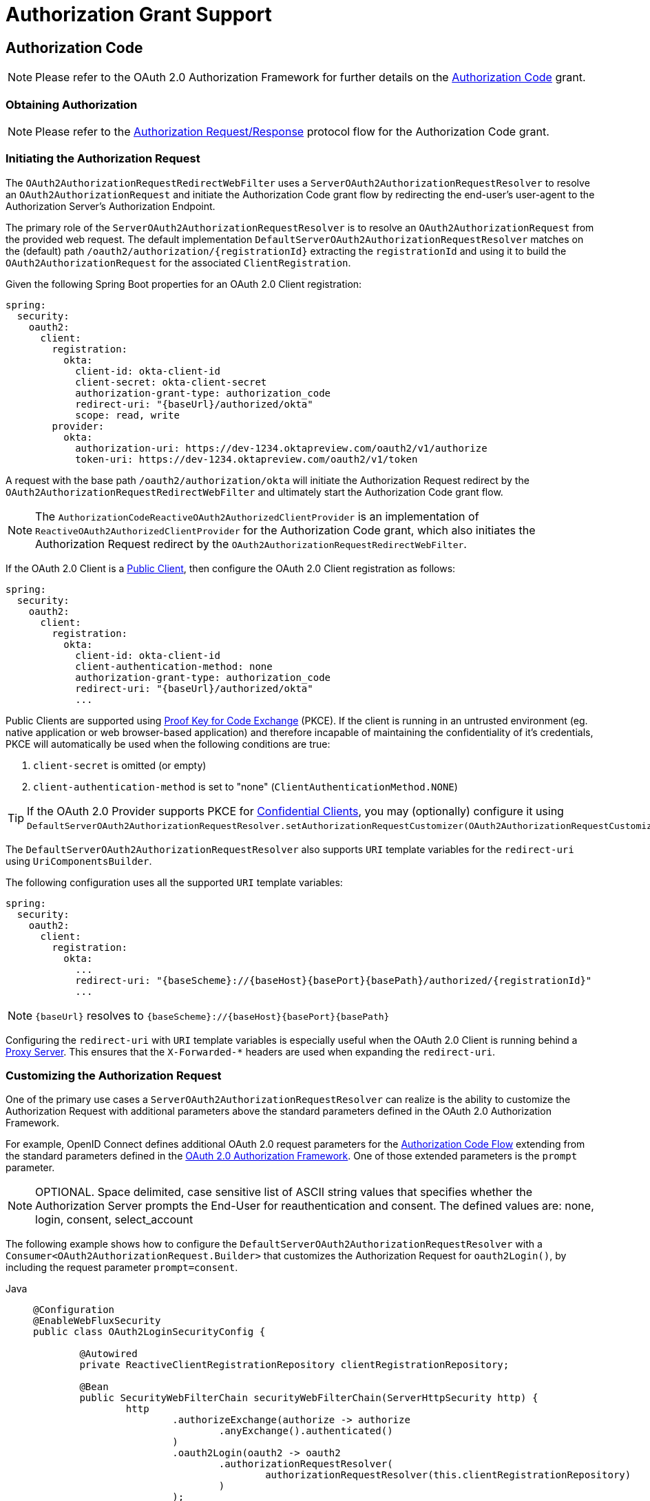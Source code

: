 [[oauth2Client-auth-grant-support]]
= Authorization Grant Support


[[oauth2Client-auth-code-grant]]
== Authorization Code

[NOTE]
Please refer to the OAuth 2.0 Authorization Framework for further details on the https://tools.ietf.org/html/rfc6749#section-1.3.1[Authorization Code] grant.


=== Obtaining Authorization

[NOTE]
Please refer to the https://tools.ietf.org/html/rfc6749#section-4.1.1[Authorization Request/Response] protocol flow for the Authorization Code grant.


=== Initiating the Authorization Request

The `OAuth2AuthorizationRequestRedirectWebFilter` uses a `ServerOAuth2AuthorizationRequestResolver` to resolve an `OAuth2AuthorizationRequest` and initiate the Authorization Code grant flow by redirecting the end-user's user-agent to the Authorization Server's Authorization Endpoint.

The primary role of the `ServerOAuth2AuthorizationRequestResolver` is to resolve an `OAuth2AuthorizationRequest` from the provided web request.
The default implementation `DefaultServerOAuth2AuthorizationRequestResolver` matches on the (default) path `+/oauth2/authorization/{registrationId}+` extracting the `registrationId` and using it to build the `OAuth2AuthorizationRequest` for the associated `ClientRegistration`.

Given the following Spring Boot properties for an OAuth 2.0 Client registration:

[source,yaml,attrs="-attributes"]
----
spring:
  security:
    oauth2:
      client:
        registration:
          okta:
            client-id: okta-client-id
            client-secret: okta-client-secret
            authorization-grant-type: authorization_code
            redirect-uri: "{baseUrl}/authorized/okta"
            scope: read, write
        provider:
          okta:
            authorization-uri: https://dev-1234.oktapreview.com/oauth2/v1/authorize
            token-uri: https://dev-1234.oktapreview.com/oauth2/v1/token
----

A request with the base path `/oauth2/authorization/okta` will initiate the Authorization Request redirect by the `OAuth2AuthorizationRequestRedirectWebFilter` and ultimately start the Authorization Code grant flow.

[NOTE]
The `AuthorizationCodeReactiveOAuth2AuthorizedClientProvider` is an implementation of `ReactiveOAuth2AuthorizedClientProvider` for the Authorization Code grant,
which also initiates the Authorization Request redirect by the `OAuth2AuthorizationRequestRedirectWebFilter`.

If the OAuth 2.0 Client is a https://tools.ietf.org/html/rfc6749#section-2.1[Public Client], then configure the OAuth 2.0 Client registration as follows:

[source,yaml,attrs="-attributes"]
----
spring:
  security:
    oauth2:
      client:
        registration:
          okta:
            client-id: okta-client-id
            client-authentication-method: none
            authorization-grant-type: authorization_code
            redirect-uri: "{baseUrl}/authorized/okta"
            ...
----

Public Clients are supported using https://tools.ietf.org/html/rfc7636[Proof Key for Code Exchange] (PKCE).
If the client is running in an untrusted environment (eg. native application or web browser-based application) and therefore incapable of maintaining the confidentiality of it's credentials, PKCE will automatically be used when the following conditions are true:

. `client-secret` is omitted (or empty)
. `client-authentication-method` is set to "none" (`ClientAuthenticationMethod.NONE`)

[TIP]
If the OAuth 2.0 Provider supports PKCE for https://tools.ietf.org/html/rfc6749#section-2.1[Confidential Clients], you may (optionally) configure it using `DefaultServerOAuth2AuthorizationRequestResolver.setAuthorizationRequestCustomizer(OAuth2AuthorizationRequestCustomizers.withPkce())`.

[[oauth2Client-auth-code-redirect-uri]]
The `DefaultServerOAuth2AuthorizationRequestResolver` also supports `URI` template variables for the `redirect-uri` using `UriComponentsBuilder`.

The following configuration uses all the supported `URI` template variables:

[source,yaml,attrs="-attributes"]
----
spring:
  security:
    oauth2:
      client:
        registration:
          okta:
            ...
            redirect-uri: "{baseScheme}://{baseHost}{basePort}{basePath}/authorized/{registrationId}"
            ...
----

[NOTE]
`+{baseUrl}+` resolves to `+{baseScheme}://{baseHost}{basePort}{basePath}+`

Configuring the `redirect-uri` with `URI` template variables is especially useful when the OAuth 2.0 Client is running behind a xref:features/exploits/http.adoc#http-proxy-server[Proxy Server].
This ensures that the `X-Forwarded-*` headers are used when expanding the `redirect-uri`.

=== Customizing the Authorization Request

One of the primary use cases a `ServerOAuth2AuthorizationRequestResolver` can realize is the ability to customize the Authorization Request with additional parameters above the standard parameters defined in the OAuth 2.0 Authorization Framework.

For example, OpenID Connect defines additional OAuth 2.0 request parameters for the https://openid.net/specs/openid-connect-core-1_0.html#AuthRequest[Authorization Code Flow] extending from the standard parameters defined in the https://tools.ietf.org/html/rfc6749#section-4.1.1[OAuth 2.0 Authorization Framework].
One of those extended parameters is the `prompt` parameter.

[NOTE]
OPTIONAL. Space delimited, case sensitive list of ASCII string values that specifies whether the Authorization Server prompts the End-User for reauthentication and consent. The defined values are: none, login, consent, select_account

The following example shows how to configure the `DefaultServerOAuth2AuthorizationRequestResolver` with a `Consumer<OAuth2AuthorizationRequest.Builder>` that customizes the Authorization Request for `oauth2Login()`, by including the request parameter `prompt=consent`.

[tabs]
======
Java::
+
[source,java,role="primary"]
----
@Configuration
@EnableWebFluxSecurity
public class OAuth2LoginSecurityConfig {

	@Autowired
	private ReactiveClientRegistrationRepository clientRegistrationRepository;

	@Bean
	public SecurityWebFilterChain securityWebFilterChain(ServerHttpSecurity http) {
		http
			.authorizeExchange(authorize -> authorize
				.anyExchange().authenticated()
			)
			.oauth2Login(oauth2 -> oauth2
				.authorizationRequestResolver(
					authorizationRequestResolver(this.clientRegistrationRepository)
				)
			);
		return http.build();
	}

	private ServerOAuth2AuthorizationRequestResolver authorizationRequestResolver(
			ReactiveClientRegistrationRepository clientRegistrationRepository) {

		DefaultServerOAuth2AuthorizationRequestResolver authorizationRequestResolver =
				new DefaultServerOAuth2AuthorizationRequestResolver(
						clientRegistrationRepository);
		authorizationRequestResolver.setAuthorizationRequestCustomizer(
				authorizationRequestCustomizer());

		return  authorizationRequestResolver;
	}

	private Consumer<OAuth2AuthorizationRequest.Builder> authorizationRequestCustomizer() {
		return customizer -> customizer
					.additionalParameters(params -> params.put("prompt", "consent"));
	}
}
----

Kotlin::
+
[source,kotlin,role="secondary"]
----
@Configuration
@EnableWebFluxSecurity
class SecurityConfig {

    @Autowired
    private lateinit var customClientRegistrationRepository: ReactiveClientRegistrationRepository

    @Bean
    fun securityFilterChain(http: ServerHttpSecurity): SecurityWebFilterChain {
        http {
            authorizeExchange {
                authorize(anyExchange, authenticated)
            }
            oauth2Login {
                authorizationRequestResolver = authorizationRequestResolver(customClientRegistrationRepository)
            }
        }

        return http.build()
    }

    private fun authorizationRequestResolver(
            clientRegistrationRepository: ReactiveClientRegistrationRepository): ServerOAuth2AuthorizationRequestResolver {
        val authorizationRequestResolver = DefaultServerOAuth2AuthorizationRequestResolver(
                clientRegistrationRepository)
        authorizationRequestResolver.setAuthorizationRequestCustomizer(
                authorizationRequestCustomizer())
        return authorizationRequestResolver
    }

    private fun authorizationRequestCustomizer(): Consumer<OAuth2AuthorizationRequest.Builder> {
        return Consumer { customizer ->
            customizer
                .additionalParameters { params -> params["prompt"] = "consent" }
        }
    }
}
----
======

For the simple use case, where the additional request parameter is always the same for a specific provider, it may be added directly in the `authorization-uri` property.

For example, if the value for the request parameter `prompt` is always `consent` for the provider `okta`, than simply configure as follows:

[source,yaml]
----
spring:
  security:
    oauth2:
      client:
        provider:
          okta:
            authorization-uri: https://dev-1234.oktapreview.com/oauth2/v1/authorize?prompt=consent
----

The preceding example shows the common use case of adding a custom parameter on top of the standard parameters.
Alternatively, if your requirements are more advanced, you can take full control in building the Authorization Request URI by simply overriding the `OAuth2AuthorizationRequest.authorizationRequestUri` property.

[TIP]
`OAuth2AuthorizationRequest.Builder.build()` constructs the `OAuth2AuthorizationRequest.authorizationRequestUri`, which represents the Authorization Request URI including all query parameters using the `application/x-www-form-urlencoded` format.

The following example shows a variation of `authorizationRequestCustomizer()` from the preceding example, and instead overrides the `OAuth2AuthorizationRequest.authorizationRequestUri` property.

[tabs]
======
Java::
+
[source,java,role="primary"]
----
private Consumer<OAuth2AuthorizationRequest.Builder> authorizationRequestCustomizer() {
	return customizer -> customizer
			.authorizationRequestUri(uriBuilder -> uriBuilder
					.queryParam("prompt", "consent").build());
}
----

Kotlin::
+
[source,kotlin,role="secondary"]
----
private fun authorizationRequestCustomizer(): Consumer<OAuth2AuthorizationRequest.Builder> {
    return Consumer { customizer: OAuth2AuthorizationRequest.Builder ->
        customizer
                .authorizationRequestUri { uriBuilder: UriBuilder ->
                    uriBuilder
                            .queryParam("prompt", "consent").build()
                }
    }
}
----
======


=== Storing the Authorization Request

The `ServerAuthorizationRequestRepository` is responsible for the persistence of the `OAuth2AuthorizationRequest` from the time the Authorization Request is initiated to the time the Authorization Response is received (the callback).

[TIP]
The `OAuth2AuthorizationRequest` is used to correlate and validate the Authorization Response.

The default implementation of `ServerAuthorizationRequestRepository` is `WebSessionOAuth2ServerAuthorizationRequestRepository`, which stores the `OAuth2AuthorizationRequest` in the `WebSession`.

If you have a custom implementation of `ServerAuthorizationRequestRepository`, you may configure it as shown in the following example:

.ServerAuthorizationRequestRepository Configuration
[tabs]
======
Java::
+
[source,java,role="primary"]
----
@Configuration
@EnableWebFluxSecurity
public class OAuth2ClientSecurityConfig {

	@Bean
	public SecurityWebFilterChain securityWebFilterChain(ServerHttpSecurity http) {
		http
			.oauth2Client(oauth2 -> oauth2
				.authorizationRequestRepository(this.authorizationRequestRepository())
				...
			);
		return http.build();
	}
}
----

Kotlin::
+
[source,kotlin,role="secondary"]
----
@Configuration
@EnableWebFluxSecurity
class OAuth2ClientSecurityConfig {

    @Bean
    fun securityFilterChain(http: ServerHttpSecurity): SecurityWebFilterChain {
        http {
            oauth2Client {
                authorizationRequestRepository = authorizationRequestRepository()
            }
        }

        return http.build()
    }
}
----
======

=== Requesting an Access Token

[NOTE]
Please refer to the https://tools.ietf.org/html/rfc6749#section-4.1.3[Access Token Request/Response] protocol flow for the Authorization Code grant.

The default implementation of `ReactiveOAuth2AccessTokenResponseClient` for the Authorization Code grant is `WebClientReactiveAuthorizationCodeTokenResponseClient`, which uses a `WebClient` for exchanging an authorization code for an access token at the Authorization Server’s Token Endpoint.

The `WebClientReactiveAuthorizationCodeTokenResponseClient` is quite flexible as it allows you to customize the pre-processing of the Token Request and/or post-handling of the Token Response.


=== Customizing the Access Token Request

If you need to customize the pre-processing of the Token Request, you can provide `WebClientReactiveAuthorizationCodeTokenResponseClient.setParametersConverter()` with a custom `Converter<OAuth2AuthorizationCodeGrantRequest, MultiValueMap<String, String>>`.
The default implementation builds a `MultiValueMap<String, String>` containing only the `grant_type` parameter of a standard https://tools.ietf.org/html/rfc6749#section-4.1.3[OAuth 2.0 Access Token Request] which is used to construct the request. Other parameters required by the Authorization Code grant are added directly to the body of the request by the `WebClientReactiveAuthorizationCodeTokenResponseClient`.
However, providing a custom `Converter`, would allow you to extend the standard Token Request and add custom parameter(s).

[TIP]
If you prefer to only add additional parameters, you can instead provide `WebClientReactiveAuthorizationCodeTokenResponseClient.addParametersConverter()` with a custom `Converter<OAuth2AuthorizationCodeGrantRequest, MultiValueMap<String, String>>` which constructs an aggregate `Converter`.

IMPORTANT: The custom `Converter` must return valid parameters of an OAuth 2.0 Access Token Request that is understood by the intended OAuth 2.0 Provider.


=== Customizing the Access Token Response

On the other end, if you need to customize the post-handling of the Token Response, you will need to provide `WebClientReactiveAuthorizationCodeTokenResponseClient.setBodyExtractor()` with a custom configured `BodyExtractor<Mono<OAuth2AccessTokenResponse>, ReactiveHttpInputMessage>` that is used for converting the OAuth 2.0 Access Token Response to an `OAuth2AccessTokenResponse`.
The default implementation provided by `OAuth2BodyExtractors.oauth2AccessTokenResponse()` parses the response and handles errors accordingly.

=== Customizing the `WebClient`

Alternatively, if your requirements are more advanced, you can take full control of the request/response by simply providing `WebClientReactiveAuthorizationCodeTokenResponseClient.setWebClient()` with a custom configured `WebClient`.

Whether you customize `WebClientReactiveAuthorizationCodeTokenResponseClient` or provide your own implementation of `ReactiveOAuth2AccessTokenResponseClient`, you’ll need to configure it as shown in the following example:

.Access Token Response Configuration
[tabs]
======
Java::
+
[source,java,role="primary"]
----
@Configuration
@EnableWebFluxSecurity
public class OAuth2ClientSecurityConfig {

	@Bean
	public SecurityWebFilterChain securityWebFilterChain(ServerHttpSecurity http) {
		http
			.oauth2Client(oauth2 -> oauth2
				.authenticationManager(this.authorizationCodeAuthenticationManager())
				...
			);
		return http.build();
	}

	private ReactiveAuthenticationManager authorizationCodeAuthenticationManager() {
		WebClientReactiveAuthorizationCodeTokenResponseClient accessTokenResponseClient =
				new WebClientReactiveAuthorizationCodeTokenResponseClient();
		...

		return new OAuth2AuthorizationCodeReactiveAuthenticationManager(accessTokenResponseClient);
	}
}
----

Kotlin::
+
[source,kotlin,role="secondary"]
----
@Configuration
@EnableWebFluxSecurity
class OAuth2ClientSecurityConfig {

    @Bean
    fun securityFilterChain(http: ServerHttpSecurity): SecurityWebFilterChain {
        http {
            oauth2Client {
                authenticationManager = authorizationCodeAuthenticationManager()
            }
        }

        return http.build()
    }

    private fun authorizationCodeAuthenticationManager(): ReactiveAuthenticationManager {
        val accessTokenResponseClient = WebClientReactiveAuthorizationCodeTokenResponseClient()
        ...

        return OAuth2AuthorizationCodeReactiveAuthenticationManager(accessTokenResponseClient)
    }
}
----
======


[[oauth2Client-refresh-token-grant]]
== Refresh Token

[NOTE]
Please refer to the OAuth 2.0 Authorization Framework for further details on the https://tools.ietf.org/html/rfc6749#section-1.5[Refresh Token].


=== Refreshing an Access Token

[NOTE]
Please refer to the https://tools.ietf.org/html/rfc6749#section-6[Access Token Request/Response] protocol flow for the Refresh Token grant.

The default implementation of `ReactiveOAuth2AccessTokenResponseClient` for the Refresh Token grant is `WebClientReactiveRefreshTokenTokenResponseClient`, which uses a `WebClient` when refreshing an access token at the Authorization Server’s Token Endpoint.

The `WebClientReactiveRefreshTokenTokenResponseClient` is quite flexible as it allows you to customize the pre-processing of the Token Request and/or post-handling of the Token Response.


=== Customizing the Access Token Request

If you need to customize the pre-processing of the Token Request, you can provide `WebClientReactiveRefreshTokenTokenResponseClient.setParametersConverter()` with a custom `Converter<OAuth2RefreshTokenGrantRequest, MultiValueMap<String, String>>`.
The default implementation builds a `MultiValueMap<String, String>` containing only the `grant_type` parameter of a standard https://tools.ietf.org/html/rfc6749#section-6[OAuth 2.0 Access Token Request] which is used to construct the request. Other parameters required by the Refresh Token grant are added directly to the body of the request by the `WebClientReactiveRefreshTokenTokenResponseClient`.
However, providing a custom `Converter`, would allow you to extend the standard Token Request and add custom parameter(s).

[TIP]
If you prefer to only add additional parameters, you can instead provide `WebClientReactiveRefreshTokenTokenResponseClient.addParametersConverter()` with a custom `Converter<OAuth2RefreshTokenGrantRequest, MultiValueMap<String, String>>` which constructs an aggregate `Converter`.

IMPORTANT: The custom `Converter` must return valid parameters of an OAuth 2.0 Access Token Request that is understood by the intended OAuth 2.0 Provider.


=== Customizing the Access Token Response

On the other end, if you need to customize the post-handling of the Token Response, you will need to provide `WebClientReactiveRefreshTokenTokenResponseClient.setBodyExtractor()` with a custom configured `BodyExtractor<Mono<OAuth2AccessTokenResponse>, ReactiveHttpInputMessage>` that is used for converting the OAuth 2.0 Access Token Response to an `OAuth2AccessTokenResponse`.
The default implementation provided by `OAuth2BodyExtractors.oauth2AccessTokenResponse()` parses the response and handles errors accordingly.

=== Customizing the `WebClient`

Alternatively, if your requirements are more advanced, you can take full control of the request/response by simply providing `WebClientReactiveRefreshTokenTokenResponseClient.setWebClient()` with a custom configured `WebClient`.

Whether you customize `WebClientReactiveRefreshTokenTokenResponseClient` or provide your own implementation of `ReactiveOAuth2AccessTokenResponseClient`, you’ll need to configure it as shown in the following example:

.Access Token Response Configuration
[tabs]
======
Java::
+
[source,java,role="primary"]
----
// Customize
ReactiveOAuth2AccessTokenResponseClient<OAuth2RefreshTokenGrantRequest> refreshTokenTokenResponseClient = ...

ReactiveOAuth2AuthorizedClientProvider authorizedClientProvider =
		ReactiveOAuth2AuthorizedClientProviderBuilder.builder()
				.authorizationCode()
				.refreshToken(configurer -> configurer.accessTokenResponseClient(refreshTokenTokenResponseClient))
				.build();

...

authorizedClientManager.setAuthorizedClientProvider(authorizedClientProvider);
----

Kotlin::
+
[source,kotlin,role="secondary"]
----
// Customize
val refreshTokenTokenResponseClient: ReactiveOAuth2AccessTokenResponseClient<OAuth2RefreshTokenGrantRequest> = ...

val authorizedClientProvider: ReactiveOAuth2AuthorizedClientProvider = ReactiveOAuth2AuthorizedClientProviderBuilder.builder()
        .authorizationCode()
        .refreshToken { it.accessTokenResponseClient(refreshTokenTokenResponseClient) }
        .build()

...

authorizedClientManager.setAuthorizedClientProvider(authorizedClientProvider)
----
======

[NOTE]
`ReactiveOAuth2AuthorizedClientProviderBuilder.builder().refreshToken()` configures a `RefreshTokenReactiveOAuth2AuthorizedClientProvider`,
which is an implementation of a `ReactiveOAuth2AuthorizedClientProvider` for the Refresh Token grant.

The `OAuth2RefreshToken` may optionally be returned in the Access Token Response for the `authorization_code` and `password` grant types.
If the `OAuth2AuthorizedClient.getRefreshToken()` is available and the `OAuth2AuthorizedClient.getAccessToken()` is expired, it will automatically be refreshed by the `RefreshTokenReactiveOAuth2AuthorizedClientProvider`.


[[oauth2Client-client-creds-grant]]
== Client Credentials

[NOTE]
Please refer to the OAuth 2.0 Authorization Framework for further details on the https://tools.ietf.org/html/rfc6749#section-1.3.4[Client Credentials] grant.


=== Requesting an Access Token

[NOTE]
Please refer to the https://tools.ietf.org/html/rfc6749#section-4.4.2[Access Token Request/Response] protocol flow for the Client Credentials grant.

The default implementation of `ReactiveOAuth2AccessTokenResponseClient` for the Client Credentials grant is `WebClientReactiveClientCredentialsTokenResponseClient`, which uses a `WebClient` when requesting an access token at the Authorization Server’s Token Endpoint.

The `WebClientReactiveClientCredentialsTokenResponseClient` is quite flexible as it allows you to customize the pre-processing of the Token Request and/or post-handling of the Token Response.


=== Customizing the Access Token Request

If you need to customize the pre-processing of the Token Request, you can provide `WebClientReactiveClientCredentialsTokenResponseClient.setParametersConverter()` with a custom `Converter<OAuth2ClientCredentialsGrantRequest, MultiValueMap<String, String>>`.
The default implementation builds a `MultiValueMap<String, String>` containing only the `grant_type` parameter of a standard https://tools.ietf.org/html/rfc6749#section-4.4.2[OAuth 2.0 Access Token Request] which is used to construct the request. Other parameters required by the Client Credentials grant are added directly to the body of the request by the `WebClientReactiveClientCredentialsTokenResponseClient`.
However, providing a custom `Converter`, would allow you to extend the standard Token Request and add custom parameter(s).

[TIP]
If you prefer to only add additional parameters, you can instead provide `WebClientReactiveClientCredentialsTokenResponseClient.addParametersConverter()` with a custom `Converter<OAuth2ClientCredentialsGrantRequest, MultiValueMap<String, String>>` which constructs an aggregate `Converter`.

IMPORTANT: The custom `Converter` must return valid parameters of an OAuth 2.0 Access Token Request that is understood by the intended OAuth 2.0 Provider.


=== Customizing the Access Token Response

On the other end, if you need to customize the post-handling of the Token Response, you will need to provide `WebClientReactiveClientCredentialsTokenResponseClient.setBodyExtractor()` with a custom configured `BodyExtractor<Mono<OAuth2AccessTokenResponse>, ReactiveHttpInputMessage>` that is used for converting the OAuth 2.0 Access Token Response to an `OAuth2AccessTokenResponse`.
The default implementation provided by `OAuth2BodyExtractors.oauth2AccessTokenResponse()` parses the response and handles errors accordingly.

=== Customizing the `WebClient`

Alternatively, if your requirements are more advanced, you can take full control of the request/response by simply providing `WebClientReactiveClientCredentialsTokenResponseClient.setWebClient()` with a custom configured `WebClient`.

Whether you customize `WebClientReactiveClientCredentialsTokenResponseClient` or provide your own implementation of `ReactiveOAuth2AccessTokenResponseClient`, you'll need to configure it as shown in the following example:

[tabs]
======
Java::
+
[source,java,role="primary"]
----
// Customize
ReactiveOAuth2AccessTokenResponseClient<OAuth2ClientCredentialsGrantRequest> clientCredentialsTokenResponseClient = ...

ReactiveOAuth2AuthorizedClientProvider authorizedClientProvider =
		ReactiveOAuth2AuthorizedClientProviderBuilder.builder()
				.clientCredentials(configurer -> configurer.accessTokenResponseClient(clientCredentialsTokenResponseClient))
				.build();

...

authorizedClientManager.setAuthorizedClientProvider(authorizedClientProvider);
----

Kotlin::
+
[source,kotlin,role="secondary"]
----
// Customize
val clientCredentialsTokenResponseClient: ReactiveOAuth2AccessTokenResponseClient<OAuth2ClientCredentialsGrantRequest> = ...

val authorizedClientProvider: ReactiveOAuth2AuthorizedClientProvider = ReactiveOAuth2AuthorizedClientProviderBuilder.builder()
        .clientCredentials { it.accessTokenResponseClient(clientCredentialsTokenResponseClient) }
        .build()

...

authorizedClientManager.setAuthorizedClientProvider(authorizedClientProvider)
----
======

[NOTE]
`ReactiveOAuth2AuthorizedClientProviderBuilder.builder().clientCredentials()` configures a `ClientCredentialsReactiveOAuth2AuthorizedClientProvider`,
which is an implementation of a `ReactiveOAuth2AuthorizedClientProvider` for the Client Credentials grant.

=== Using the Access Token

Given the following Spring Boot properties for an OAuth 2.0 Client registration:

[source,yaml]
----
spring:
  security:
    oauth2:
      client:
        registration:
          okta:
            client-id: okta-client-id
            client-secret: okta-client-secret
            authorization-grant-type: client_credentials
            scope: read, write
        provider:
          okta:
            token-uri: https://dev-1234.oktapreview.com/oauth2/v1/token
----

...and the `ReactiveOAuth2AuthorizedClientManager` `@Bean`:

[tabs]
======
Java::
+
[source,java,role="primary"]
----
@Bean
public ReactiveOAuth2AuthorizedClientManager authorizedClientManager(
		ReactiveClientRegistrationRepository clientRegistrationRepository,
		ServerOAuth2AuthorizedClientRepository authorizedClientRepository) {

	ReactiveOAuth2AuthorizedClientProvider authorizedClientProvider =
			ReactiveOAuth2AuthorizedClientProviderBuilder.builder()
					.clientCredentials()
					.build();

	DefaultReactiveOAuth2AuthorizedClientManager authorizedClientManager =
			new DefaultReactiveOAuth2AuthorizedClientManager(
					clientRegistrationRepository, authorizedClientRepository);
	authorizedClientManager.setAuthorizedClientProvider(authorizedClientProvider);

	return authorizedClientManager;
}
----

Kotlin::
+
[source,kotlin,role="secondary"]
----
@Bean
fun authorizedClientManager(
        clientRegistrationRepository: ReactiveClientRegistrationRepository,
        authorizedClientRepository: ServerOAuth2AuthorizedClientRepository): ReactiveOAuth2AuthorizedClientManager {
    val authorizedClientProvider: ReactiveOAuth2AuthorizedClientProvider = ReactiveOAuth2AuthorizedClientProviderBuilder.builder()
            .clientCredentials()
            .build()
    val authorizedClientManager = DefaultReactiveOAuth2AuthorizedClientManager(
            clientRegistrationRepository, authorizedClientRepository)
    authorizedClientManager.setAuthorizedClientProvider(authorizedClientProvider)
    return authorizedClientManager
}
----
======

You may obtain the `OAuth2AccessToken` as follows:

[tabs]
======
Java::
+
[source,java,role="primary"]
----
@Controller
public class OAuth2ClientController {

	@Autowired
	private ReactiveOAuth2AuthorizedClientManager authorizedClientManager;

	@GetMapping("/")
	public Mono<String> index(Authentication authentication, ServerWebExchange exchange) {
		OAuth2AuthorizeRequest authorizeRequest = OAuth2AuthorizeRequest.withClientRegistrationId("okta")
				.principal(authentication)
				.attribute(ServerWebExchange.class.getName(), exchange)
				.build();

		return this.authorizedClientManager.authorize(authorizeRequest)
				.map(OAuth2AuthorizedClient::getAccessToken)
				...
				.thenReturn("index");
	}
}
----

Kotlin::
+
[source,kotlin,role="secondary"]
----
class OAuth2ClientController {

    @Autowired
    private lateinit var authorizedClientManager: ReactiveOAuth2AuthorizedClientManager

    @GetMapping("/")
    fun index(authentication: Authentication, exchange: ServerWebExchange): Mono<String> {
        val authorizeRequest = OAuth2AuthorizeRequest.withClientRegistrationId("okta")
                .principal(authentication)
                .attribute(ServerWebExchange::class.java.name, exchange)
                .build()

        return authorizedClientManager.authorize(authorizeRequest)
                .map { it.accessToken }
                ...
                .thenReturn("index")
    }
}
----
======

[NOTE]
`ServerWebExchange` is an OPTIONAL attribute.
If not provided, it will be obtained from the https://projectreactor.io/docs/core/release/reference/#context[Reactor's Context] via the key `ServerWebExchange.class`.


[[oauth2Client-password-grant]]
== Resource Owner Password Credentials

[NOTE]
Please refer to the OAuth 2.0 Authorization Framework for further details on the https://tools.ietf.org/html/rfc6749#section-1.3.3[Resource Owner Password Credentials] grant.


=== Requesting an Access Token

[NOTE]
Please refer to the https://tools.ietf.org/html/rfc6749#section-4.3.2[Access Token Request/Response] protocol flow for the Resource Owner Password Credentials grant.

The default implementation of `ReactiveOAuth2AccessTokenResponseClient` for the Resource Owner Password Credentials grant is `WebClientReactivePasswordTokenResponseClient`, which uses a `WebClient` when requesting an access token at the Authorization Server’s Token Endpoint.

The `WebClientReactivePasswordTokenResponseClient` is quite flexible as it allows you to customize the pre-processing of the Token Request and/or post-handling of the Token Response.


=== Customizing the Access Token Request

If you need to customize the pre-processing of the Token Request, you can provide `WebClientReactivePasswordTokenResponseClient.setParametersConverter()` with a custom `Converter<OAuth2PasswordGrantRequest, MultiValueMap<String, String>>`.
The default implementation builds a `MultiValueMap<String, String>` containing only the `grant_type` parameter of a standard https://tools.ietf.org/html/rfc6749#section-4.4.2[OAuth 2.0 Access Token Request] which is used to construct the request. Other parameters required by the Resource Owner Password Credentials grant are added directly to the body of the request by the `WebClientReactivePasswordTokenResponseClient`.
However, providing a custom `Converter`, would allow you to extend the standard Token Request and add custom parameter(s).

[TIP]
If you prefer to only add additional parameters, you can instead provide `WebClientReactivePasswordTokenResponseClient.addParametersConverter()` with a custom `Converter<OAuth2PasswordGrantRequest, MultiValueMap<String, String>>` which constructs an aggregate `Converter`.

IMPORTANT: The custom `Converter` must return valid parameters of an OAuth 2.0 Access Token Request that is understood by the intended OAuth 2.0 Provider.


=== Customizing the Access Token Response

On the other end, if you need to customize the post-handling of the Token Response, you will need to provide `WebClientReactivePasswordTokenResponseClient.setBodyExtractor()` with a custom configured `BodyExtractor<Mono<OAuth2AccessTokenResponse>, ReactiveHttpInputMessage>` that is used for converting the OAuth 2.0 Access Token Response to an `OAuth2AccessTokenResponse`.
The default implementation provided by `OAuth2BodyExtractors.oauth2AccessTokenResponse()` parses the response and handles errors accordingly.

=== Customizing the `WebClient`

Alternatively, if your requirements are more advanced, you can take full control of the request/response by simply providing `WebClientReactivePasswordTokenResponseClient.setWebClient()` with a custom configured `WebClient`.

Whether you customize `WebClientReactivePasswordTokenResponseClient` or provide your own implementation of `ReactiveOAuth2AccessTokenResponseClient`, you'll need to configure it as shown in the following example:

[tabs]
======
Java::
+
[source,java,role="primary"]
----
// Customize
ReactiveOAuth2AccessTokenResponseClient<OAuth2PasswordGrantRequest> passwordTokenResponseClient = ...

ReactiveOAuth2AuthorizedClientProvider authorizedClientProvider =
		ReactiveOAuth2AuthorizedClientProviderBuilder.builder()
				.password(configurer -> configurer.accessTokenResponseClient(passwordTokenResponseClient))
				.refreshToken()
				.build();

...

authorizedClientManager.setAuthorizedClientProvider(authorizedClientProvider);
----

Kotlin::
+
[source,kotlin,role="secondary"]
----
val passwordTokenResponseClient: ReactiveOAuth2AccessTokenResponseClient<OAuth2PasswordGrantRequest> = ...

val authorizedClientProvider = ReactiveOAuth2AuthorizedClientProviderBuilder.builder()
        .password { it.accessTokenResponseClient(passwordTokenResponseClient) }
        .refreshToken()
        .build()

...

authorizedClientManager.setAuthorizedClientProvider(authorizedClientProvider)
----
======

[NOTE]
`ReactiveOAuth2AuthorizedClientProviderBuilder.builder().password()` configures a `PasswordReactiveOAuth2AuthorizedClientProvider`,
which is an implementation of a `ReactiveOAuth2AuthorizedClientProvider` for the Resource Owner Password Credentials grant.

=== Using the Access Token

Given the following Spring Boot properties for an OAuth 2.0 Client registration:

[source,yaml]
----
spring:
  security:
    oauth2:
      client:
        registration:
          okta:
            client-id: okta-client-id
            client-secret: okta-client-secret
            authorization-grant-type: password
            scope: read, write
        provider:
          okta:
            token-uri: https://dev-1234.oktapreview.com/oauth2/v1/token
----

...and the `ReactiveOAuth2AuthorizedClientManager` `@Bean`:

[tabs]
======
Java::
+
[source,java,role="primary"]
----
@Bean
public ReactiveOAuth2AuthorizedClientManager authorizedClientManager(
		ReactiveClientRegistrationRepository clientRegistrationRepository,
		ServerOAuth2AuthorizedClientRepository authorizedClientRepository) {

	ReactiveOAuth2AuthorizedClientProvider authorizedClientProvider =
			ReactiveOAuth2AuthorizedClientProviderBuilder.builder()
					.password()
					.refreshToken()
					.build();

	DefaultReactiveOAuth2AuthorizedClientManager authorizedClientManager =
			new DefaultReactiveOAuth2AuthorizedClientManager(
					clientRegistrationRepository, authorizedClientRepository);
	authorizedClientManager.setAuthorizedClientProvider(authorizedClientProvider);

	// Assuming the `username` and `password` are supplied as `ServerHttpRequest` parameters,
	// map the `ServerHttpRequest` parameters to `OAuth2AuthorizationContext.getAttributes()`
	authorizedClientManager.setContextAttributesMapper(contextAttributesMapper());

	return authorizedClientManager;
}

private Function<OAuth2AuthorizeRequest, Mono<Map<String, Object>>> contextAttributesMapper() {
	return authorizeRequest -> {
		Map<String, Object> contextAttributes = Collections.emptyMap();
		ServerWebExchange exchange = authorizeRequest.getAttribute(ServerWebExchange.class.getName());
		ServerHttpRequest request = exchange.getRequest();
		String username = request.getQueryParams().getFirst(OAuth2ParameterNames.USERNAME);
		String password = request.getQueryParams().getFirst(OAuth2ParameterNames.PASSWORD);
		if (StringUtils.hasText(username) && StringUtils.hasText(password)) {
			contextAttributes = new HashMap<>();

			// `PasswordReactiveOAuth2AuthorizedClientProvider` requires both attributes
			contextAttributes.put(OAuth2AuthorizationContext.USERNAME_ATTRIBUTE_NAME, username);
			contextAttributes.put(OAuth2AuthorizationContext.PASSWORD_ATTRIBUTE_NAME, password);
		}
		return Mono.just(contextAttributes);
	};
}
----

Kotlin::
+
[source,kotlin,role="secondary"]
----
@Bean
fun authorizedClientManager(
        clientRegistrationRepository: ReactiveClientRegistrationRepository,
        authorizedClientRepository: ServerOAuth2AuthorizedClientRepository): ReactiveOAuth2AuthorizedClientManager {
    val authorizedClientProvider: ReactiveOAuth2AuthorizedClientProvider = ReactiveOAuth2AuthorizedClientProviderBuilder.builder()
            .password()
            .refreshToken()
            .build()
    val authorizedClientManager = DefaultReactiveOAuth2AuthorizedClientManager(
            clientRegistrationRepository, authorizedClientRepository)
    authorizedClientManager.setAuthorizedClientProvider(authorizedClientProvider)

    // Assuming the `username` and `password` are supplied as `ServerHttpRequest` parameters,
    // map the `ServerHttpRequest` parameters to `OAuth2AuthorizationContext.getAttributes()`
    authorizedClientManager.setContextAttributesMapper(contextAttributesMapper())
    return authorizedClientManager
}

private fun contextAttributesMapper(): Function<OAuth2AuthorizeRequest, Mono<MutableMap<String, Any>>> {
    return Function { authorizeRequest ->
        var contextAttributes: MutableMap<String, Any> = mutableMapOf()
        val exchange: ServerWebExchange = authorizeRequest.getAttribute(ServerWebExchange::class.java.name)!!
        val request: ServerHttpRequest = exchange.request
        val username: String? = request.queryParams.getFirst(OAuth2ParameterNames.USERNAME)
        val password: String? = request.queryParams.getFirst(OAuth2ParameterNames.PASSWORD)
        if (StringUtils.hasText(username) && StringUtils.hasText(password)) {
            contextAttributes = hashMapOf()

            // `PasswordReactiveOAuth2AuthorizedClientProvider` requires both attributes
            contextAttributes[OAuth2AuthorizationContext.USERNAME_ATTRIBUTE_NAME] = username!!
            contextAttributes[OAuth2AuthorizationContext.PASSWORD_ATTRIBUTE_NAME] = password!!
        }
        Mono.just(contextAttributes)
    }
}
----
======

You may obtain the `OAuth2AccessToken` as follows:

[tabs]
======
Java::
+
[source,java,role="primary"]
----
@Controller
public class OAuth2ClientController {

	@Autowired
	private ReactiveOAuth2AuthorizedClientManager authorizedClientManager;

	@GetMapping("/")
	public Mono<String> index(Authentication authentication, ServerWebExchange exchange) {
		OAuth2AuthorizeRequest authorizeRequest = OAuth2AuthorizeRequest.withClientRegistrationId("okta")
				.principal(authentication)
				.attribute(ServerWebExchange.class.getName(), exchange)
				.build();

		return this.authorizedClientManager.authorize(authorizeRequest)
				.map(OAuth2AuthorizedClient::getAccessToken)
				...
				.thenReturn("index");
	}
}
----

Kotlin::
+
[source,kotlin,role="secondary"]
----
@Controller
class OAuth2ClientController {
    @Autowired
    private lateinit var authorizedClientManager: ReactiveOAuth2AuthorizedClientManager

    @GetMapping("/")
    fun index(authentication: Authentication, exchange: ServerWebExchange): Mono<String> {
        val authorizeRequest = OAuth2AuthorizeRequest.withClientRegistrationId("okta")
                .principal(authentication)
                .attribute(ServerWebExchange::class.java.name, exchange)
                .build()

        return authorizedClientManager.authorize(authorizeRequest)
                .map { it.accessToken }
                ...
                .thenReturn("index")
    }
}
----
======

[NOTE]
`ServerWebExchange` is an OPTIONAL attribute.
If not provided, it will be obtained from the https://projectreactor.io/docs/core/release/reference/#context[Reactor's Context] via the key `ServerWebExchange.class`.


[[oauth2Client-jwt-bearer-grant]]
== JWT Bearer

[NOTE]
Please refer to JSON Web Token (JWT) Profile for OAuth 2.0 Client Authentication and Authorization Grants for further details on the https://datatracker.ietf.org/doc/html/rfc7523[JWT Bearer] grant.


=== Requesting an Access Token

[NOTE]
Please refer to the https://datatracker.ietf.org/doc/html/rfc7523#section-2.1[Access Token Request/Response] protocol flow for the JWT Bearer grant.

The default implementation of `ReactiveOAuth2AccessTokenResponseClient` for the JWT Bearer grant is `WebClientReactiveJwtBearerTokenResponseClient`, which uses a `WebClient` when requesting an access token at the Authorization Server’s Token Endpoint.

The `WebClientReactiveJwtBearerTokenResponseClient` is quite flexible as it allows you to customize the pre-processing of the Token Request and/or post-handling of the Token Response.


=== Customizing the Access Token Request

If you need to customize the pre-processing of the Token Request, you can provide `WebClientReactiveJwtBearerTokenResponseClient.setParametersConverter()` with a custom `Converter<JwtBearerGrantRequest, MultiValueMap<String, String>>`.
The default implementation builds a `MultiValueMap<String, String>` containing only the `grant_type` parameter of a standard https://tools.ietf.org/html/rfc6749#section-4.4.2[OAuth 2.0 Access Token Request] which is used to construct the request. Other parameters required by the JWT Bearer grant are added directly to the body of the request by the `WebClientReactiveJwtBearerTokenResponseClient`.
However, providing a custom `Converter`, would allow you to extend the standard Token Request and add custom parameter(s).

[TIP]
If you prefer to only add additional parameters, you can instead provide `WebClientReactiveJwtBearerTokenResponseClient.addParametersConverter()` with a custom `Converter<JwtBearerGrantRequest, MultiValueMap<String, String>>` which constructs an aggregate `Converter`.

IMPORTANT: The custom `Converter` must return valid parameters of an OAuth 2.0 Access Token Request that is understood by the intended OAuth 2.0 Provider.

=== Customizing the Access Token Response

On the other end, if you need to customize the post-handling of the Token Response, you will need to provide `WebClientReactiveJwtBearerTokenResponseClient.setBodyExtractor()` with a custom configured `BodyExtractor<Mono<OAuth2AccessTokenResponse>, ReactiveHttpInputMessage>` that is used for converting the OAuth 2.0 Access Token Response to an `OAuth2AccessTokenResponse`.
The default implementation provided by `OAuth2BodyExtractors.oauth2AccessTokenResponse()` parses the response and handles errors accordingly.

=== Customizing the `WebClient`

Alternatively, if your requirements are more advanced, you can take full control of the request/response by simply providing `WebClientReactiveJwtBearerTokenResponseClient.setWebClient()` with a custom configured `WebClient`.

Whether you customize `WebClientReactiveJwtBearerTokenResponseClient` or provide your own implementation of `ReactiveOAuth2AccessTokenResponseClient`, you'll need to configure it as shown in the following example:

[tabs]
======
Java::
+
[source,java,role="primary"]
----
// Customize
ReactiveOAuth2AccessTokenResponseClient<JwtBearerGrantRequest> jwtBearerTokenResponseClient = ...

JwtBearerReactiveOAuth2AuthorizedClientProvider jwtBearerAuthorizedClientProvider = new JwtBearerReactiveOAuth2AuthorizedClientProvider();
jwtBearerAuthorizedClientProvider.setAccessTokenResponseClient(jwtBearerTokenResponseClient);

ReactiveOAuth2AuthorizedClientProvider authorizedClientProvider =
		ReactiveOAuth2AuthorizedClientProviderBuilder.builder()
				.provider(jwtBearerAuthorizedClientProvider)
				.build();

...

authorizedClientManager.setAuthorizedClientProvider(authorizedClientProvider);
----

Kotlin::
+
[source,kotlin,role="secondary"]
----
// Customize
val jwtBearerTokenResponseClient: ReactiveOAuth2AccessTokenResponseClient<JwtBearerGrantRequest> = ...

val jwtBearerAuthorizedClientProvider = JwtBearerReactiveOAuth2AuthorizedClientProvider()
jwtBearerAuthorizedClientProvider.setAccessTokenResponseClient(jwtBearerTokenResponseClient)

val authorizedClientProvider = ReactiveOAuth2AuthorizedClientProviderBuilder.builder()
        .provider(jwtBearerAuthorizedClientProvider)
        .build()

...

authorizedClientManager.setAuthorizedClientProvider(authorizedClientProvider)
----
======

=== Using the Access Token

Given the following Spring Boot properties for an OAuth 2.0 Client registration:

[source,yaml]
----
spring:
  security:
    oauth2:
      client:
        registration:
          okta:
            client-id: okta-client-id
            client-secret: okta-client-secret
            authorization-grant-type: urn:ietf:params:oauth:grant-type:jwt-bearer
            scope: read
        provider:
          okta:
            token-uri: https://dev-1234.oktapreview.com/oauth2/v1/token
----

...and the `OAuth2AuthorizedClientManager` `@Bean`:

[tabs]
======
Java::
+
[source,java,role="primary"]
----
@Bean
public ReactiveOAuth2AuthorizedClientManager authorizedClientManager(
		ReactiveClientRegistrationRepository clientRegistrationRepository,
		ServerOAuth2AuthorizedClientRepository authorizedClientRepository) {

	JwtBearerReactiveOAuth2AuthorizedClientProvider jwtBearerAuthorizedClientProvider =
			new JwtBearerReactiveOAuth2AuthorizedClientProvider();

	ReactiveOAuth2AuthorizedClientProvider authorizedClientProvider =
			ReactiveOAuth2AuthorizedClientProviderBuilder.builder()
					.provider(jwtBearerAuthorizedClientProvider)
					.build();

	DefaultReactiveOAuth2AuthorizedClientManager authorizedClientManager =
			new DefaultReactiveOAuth2AuthorizedClientManager(
					clientRegistrationRepository, authorizedClientRepository);
	authorizedClientManager.setAuthorizedClientProvider(authorizedClientProvider);

	return authorizedClientManager;
}
----

Kotlin::
+
[source,kotlin,role="secondary"]
----
@Bean
fun authorizedClientManager(
        clientRegistrationRepository: ReactiveClientRegistrationRepository,
        authorizedClientRepository: ServerOAuth2AuthorizedClientRepository): ReactiveOAuth2AuthorizedClientManager {
    val jwtBearerAuthorizedClientProvider = JwtBearerReactiveOAuth2AuthorizedClientProvider()
    val authorizedClientProvider = ReactiveOAuth2AuthorizedClientProviderBuilder.builder()
            .provider(jwtBearerAuthorizedClientProvider)
            .build()
    val authorizedClientManager = DefaultReactiveOAuth2AuthorizedClientManager(
            clientRegistrationRepository, authorizedClientRepository)
    authorizedClientManager.setAuthorizedClientProvider(authorizedClientProvider)
    return authorizedClientManager
}
----
======

You may obtain the `OAuth2AccessToken` as follows:

[tabs]
======
Java::
+
[source,java,role="primary"]
----
@RestController
public class OAuth2ResourceServerController {

	@Autowired
	private ReactiveOAuth2AuthorizedClientManager authorizedClientManager;

	@GetMapping("/resource")
	public Mono<String> resource(JwtAuthenticationToken jwtAuthentication, ServerWebExchange exchange) {
		OAuth2AuthorizeRequest authorizeRequest = OAuth2AuthorizeRequest.withClientRegistrationId("okta")
				.principal(jwtAuthentication)
				.build();

		return this.authorizedClientManager.authorize(authorizeRequest)
				.map(OAuth2AuthorizedClient::getAccessToken)
				...
	}
}
----

Kotlin::
+
[source,kotlin,role="secondary"]
----
class OAuth2ResourceServerController {

    @Autowired
    private lateinit var authorizedClientManager: ReactiveOAuth2AuthorizedClientManager

    @GetMapping("/resource")
    fun resource(jwtAuthentication: JwtAuthenticationToken, exchange: ServerWebExchange): Mono<String> {
        val authorizeRequest = OAuth2AuthorizeRequest.withClientRegistrationId("okta")
                .principal(jwtAuthentication)
                .build()
        return authorizedClientManager.authorize(authorizeRequest)
                .map { it.accessToken }
                ...
    }
}
----
======

[NOTE]
`JwtBearerReactiveOAuth2AuthorizedClientProvider` resolves the `Jwt` assertion via `OAuth2AuthorizationContext.getPrincipal().getPrincipal()` by default, hence the use of `JwtAuthenticationToken` in the preceding example.

[TIP]
If you need to resolve the `Jwt` assertion from a different source, you can provide `JwtBearerReactiveOAuth2AuthorizedClientProvider.setJwtAssertionResolver()` with a custom `Function<OAuth2AuthorizationContext, Mono<Jwt>>`.

[[oauth2Client-token-exchange-grant]]
== Token Exchange

[NOTE]
Please refer to OAuth 2.0 Token Exchange for further details on the https://datatracker.ietf.org/doc/html/rfc8693[Token Exchange] grant.


=== Requesting an Access Token

[NOTE]
Please refer to the https://datatracker.ietf.org/doc/html/rfc8693#section-2[Token Exchange Request and Response] protocol flow for the Token Exchange grant.

The default implementation of `ReactiveOAuth2AccessTokenResponseClient` for the Token Exchange grant is `WebClientReactiveTokenExchangeTokenResponseClient`, which uses a `WebClient` when requesting an access token at the Authorization Server’s Token Endpoint.

The `WebClientReactiveTokenExchangeTokenResponseClient` is quite flexible as it allows you to customize the pre-processing of the Token Request and/or post-handling of the Token Response.


=== Customizing the Access Token Request

If you need to customize the pre-processing of the Token Request, you can provide `WebClientReactiveTokenExchangeTokenResponseClient.setParametersConverter()` with a custom `Converter<TokenExchangeGrantRequest, MultiValueMap<String, String>>`.
The default implementation builds a `MultiValueMap<String, String>` containing only the `grant_type` parameter of a standard https://tools.ietf.org/html/rfc6749#section-4.4.2[OAuth 2.0 Access Token Request] which is used to construct the request.
Other parameters required by the Token Exchange grant are added directly to the body of the request by the `WebClientReactiveTokenExchangeTokenResponseClient`.
However, providing a custom `Converter`, would allow you to extend the standard Token Request and add custom parameter(s).

[TIP]
If you prefer to only add additional parameters, you can instead provide `WebClientReactiveTokenExchangeTokenResponseClient.addParametersConverter()` with a custom `Converter<TokenExchangeGrantRequest, MultiValueMap<String, String>>` which constructs an aggregate `Converter`.

IMPORTANT: The custom `Converter` must return valid parameters of an OAuth 2.0 Access Token Request that is understood by the intended OAuth 2.0 Provider.

=== Customizing the Access Token Response

On the other end, if you need to customize the post-handling of the Token Response, you will need to provide `WebClientReactiveTokenExchangeTokenResponseClient.setBodyExtractor()` with a custom configured `BodyExtractor<Mono<OAuth2AccessTokenResponse>, ReactiveHttpInputMessage>` that is used for converting the OAuth 2.0 Access Token Response to an `OAuth2AccessTokenResponse`.
The default implementation provided by `OAuth2BodyExtractors.oauth2AccessTokenResponse()` parses the response and handles errors accordingly.

=== Customizing the `WebClient`

Alternatively, if your requirements are more advanced, you can take full control of the request/response by simply providing `WebClientReactiveTokenExchangeTokenResponseClient.setWebClient()` with a custom configured `WebClient`.

Whether you customize `WebClientReactiveTokenExchangeTokenResponseClient` or provide your own implementation of `ReactiveOAuth2AccessTokenResponseClient`, you'll need to configure it as shown in the following example:

[tabs]
======
Java::
+
[source,java,role="primary"]
----
// Customize
ReactiveOAuth2AccessTokenResponseClient<TokenExchangeGrantRequest> tokenExchangeTokenResponseClient = ...

TokenExchangeReactiveOAuth2AuthorizedClientProvider tokenExchangeAuthorizedClientProvider = new TokenExchangeReactiveOAuth2AuthorizedClientProvider();
tokenExchangeAuthorizedClientProvider.setAccessTokenResponseClient(tokenExchangeTokenResponseClient);

ReactiveOAuth2AuthorizedClientProvider authorizedClientProvider =
		ReactiveOAuth2AuthorizedClientProviderBuilder.builder()
				.provider(tokenExchangeAuthorizedClientProvider)
				.build();

...

authorizedClientManager.setAuthorizedClientProvider(authorizedClientProvider);
----

Kotlin::
+
[source,kotlin,role="secondary"]
----
// Customize
val tokenExchangeTokenResponseClient: ReactiveOAuth2AccessTokenResponseClient<TokenExchangeGrantRequest> = ...

val tokenExchangeAuthorizedClientProvider = TokenExchangeReactiveOAuth2AuthorizedClientProvider()
tokenExchangeAuthorizedClientProvider.setAccessTokenResponseClient(tokenExchangeTokenResponseClient)

val authorizedClientProvider = ReactiveOAuth2AuthorizedClientProviderBuilder.builder()
        .provider(tokenExchangeAuthorizedClientProvider)
        .build()

...

authorizedClientManager.setAuthorizedClientProvider(authorizedClientProvider)
----
======

=== Using the Access Token

Given the following Spring Boot properties for an OAuth 2.0 Client registration:

[source,yaml]
----
spring:
  security:
    oauth2:
      client:
        registration:
          okta:
            client-id: okta-client-id
            client-secret: okta-client-secret
            authorization-grant-type: urn:ietf:params:oauth:grant-type:token-exchange
            scope: read
        provider:
          okta:
            token-uri: https://dev-1234.oktapreview.com/oauth2/v1/token
----

...and the `OAuth2AuthorizedClientManager` `@Bean`:

[tabs]
======
Java::
+
[source,java,role="primary"]
----
@Bean
public ReactiveOAuth2AuthorizedClientManager authorizedClientManager(
		ReactiveClientRegistrationRepository clientRegistrationRepository,
		ServerOAuth2AuthorizedClientRepository authorizedClientRepository) {

	TokenExchangeReactiveOAuth2AuthorizedClientProvider tokenExchangeAuthorizedClientProvider =
			new TokenExchangeReactiveOAuth2AuthorizedClientProvider();

	ReactiveOAuth2AuthorizedClientProvider authorizedClientProvider =
			ReactiveOAuth2AuthorizedClientProviderBuilder.builder()
					.provider(tokenExchangeAuthorizedClientProvider)
					.build();

	DefaultReactiveOAuth2AuthorizedClientManager authorizedClientManager =
			new DefaultReactiveOAuth2AuthorizedClientManager(
					clientRegistrationRepository, authorizedClientRepository);
	authorizedClientManager.setAuthorizedClientProvider(authorizedClientProvider);

	return authorizedClientManager;
}
----

Kotlin::
+
[source,kotlin,role="secondary"]
----
@Bean
fun authorizedClientManager(
        clientRegistrationRepository: ReactiveClientRegistrationRepository,
        authorizedClientRepository: ServerOAuth2AuthorizedClientRepository): ReactiveOAuth2AuthorizedClientManager {
    val tokenExchangeAuthorizedClientProvider = TokenExchangeReactiveOAuth2AuthorizedClientProvider()
    val authorizedClientProvider = ReactiveOAuth2AuthorizedClientProviderBuilder.builder()
            .provider(tokenExchangeAuthorizedClientProvider)
            .build()
    val authorizedClientManager = DefaultReactiveOAuth2AuthorizedClientManager(
            clientRegistrationRepository, authorizedClientRepository)
    authorizedClientManager.setAuthorizedClientProvider(authorizedClientProvider)
    return authorizedClientManager
}
----
======

You may obtain the `OAuth2AccessToken` as follows:

[tabs]
======
Java::
+
[source,java,role="primary"]
----
@RestController
public class OAuth2ResourceServerController {

	@Autowired
	private ReactiveOAuth2AuthorizedClientManager authorizedClientManager;

	@GetMapping("/resource")
	public Mono<String> resource(JwtAuthenticationToken jwtAuthentication) {
		OAuth2AuthorizeRequest authorizeRequest = OAuth2AuthorizeRequest.withClientRegistrationId("okta")
				.principal(jwtAuthentication)
				.build();

		return this.authorizedClientManager.authorize(authorizeRequest)
				.map(OAuth2AuthorizedClient::getAccessToken)
				...
	}
}
----

Kotlin::
+
[source,kotlin,role="secondary"]
----
class OAuth2ResourceServerController {

    @Autowired
    private lateinit var authorizedClientManager: ReactiveOAuth2AuthorizedClientManager

    @GetMapping("/resource")
    fun resource(jwtAuthentication: JwtAuthenticationToken): Mono<String> {
        val authorizeRequest = OAuth2AuthorizeRequest.withClientRegistrationId("okta")
                .principal(jwtAuthentication)
                .build()
        return authorizedClientManager.authorize(authorizeRequest)
                .map { it.accessToken }
                ...
    }
}
----
======

[NOTE]
`TokenExchangeReactiveOAuth2AuthorizedClientProvider` resolves the subject token (as an `OAuth2Token`) via `OAuth2AuthorizationContext.getPrincipal().getPrincipal()` by default, hence the use of `JwtAuthenticationToken` in the preceding example.
An actor token is not resolved by default.

[TIP]
If you need to resolve the subject token from a different source, you can provide `TokenExchangeReactiveOAuth2AuthorizedClientProvider.setSubjectTokenResolver()` with a custom `Function<OAuth2AuthorizationContext, Mono<OAuth2Token>>`.

[TIP]
If you need to resolve an actor token, you can provide `TokenExchangeReactiveOAuth2AuthorizedClientProvider.setActorTokenResolver()` with a custom `Function<OAuth2AuthorizationContext, Mono<OAuth2Token>>`.
